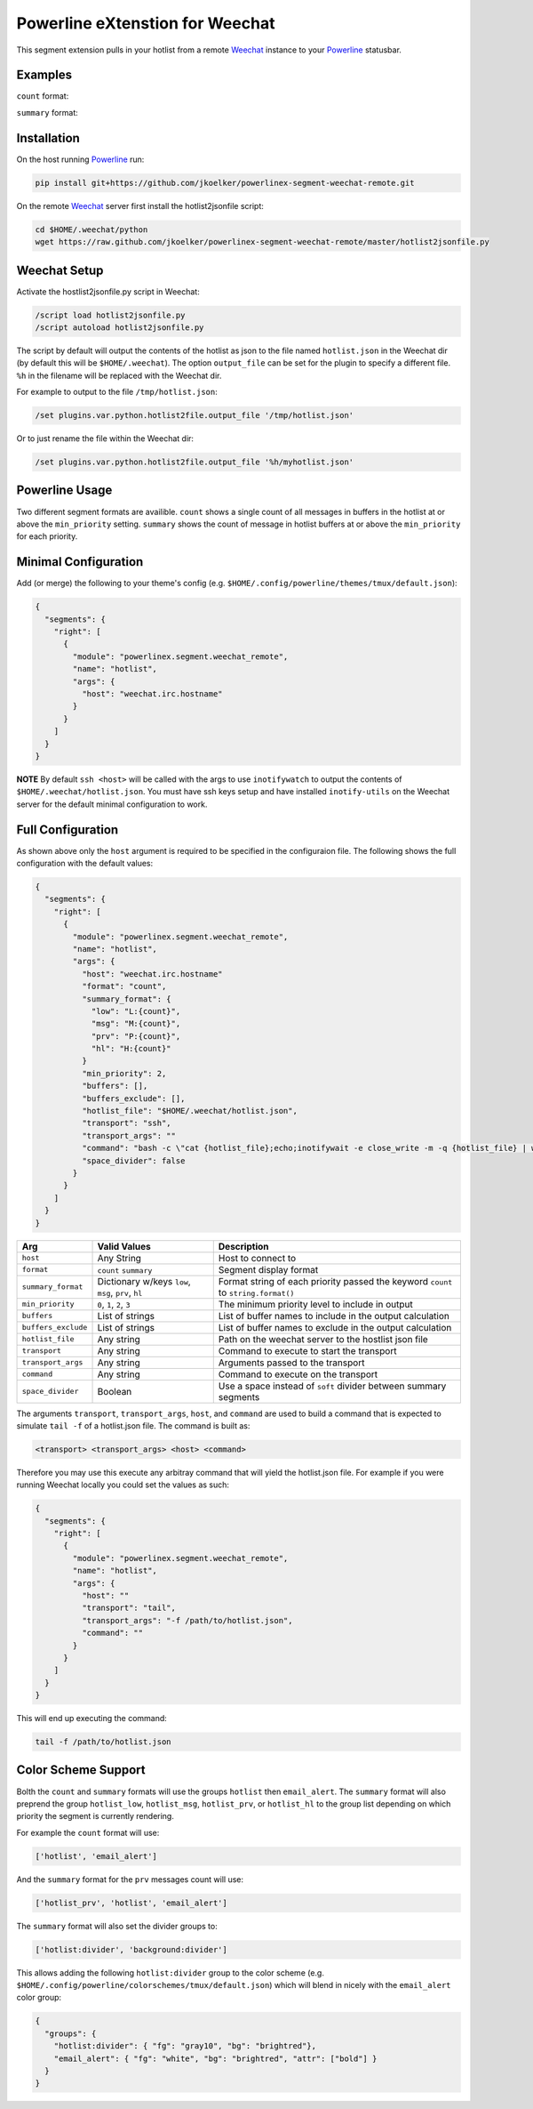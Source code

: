 Powerline eXtenstion for Weechat
================================

This segment extension pulls in your hotlist from a remote
`Weechat <http://weechat.org>`_ instance to your
`Powerline <https://github.com/Lokaltog/powerline>`_ statusbar.


Examples
--------

``count`` format:

.. image:: https://raw.github.com/jkoelker/powerlinex-segment-weechat-remote/master/images/count.png

``summary`` format:

.. image:: https://raw.github.com/jkoelker/powerlinex-segment-weechat-remote/master/images/summary.png


Installation
------------

On the host running `Powerline <https://github.com/Lokaltog/powerline>`_ run:

.. code-block:: bash

    pip install git+https://github.com/jkoelker/powerlinex-segment-weechat-remote.git

On the remote `Weechat <http://weechat.org>`_ server first install the
hotlist2jsonfile script:

.. code-block:: bash

    cd $HOME/.weechat/python
    wget https://raw.github.com/jkoelker/powerlinex-segment-weechat-remote/master/hotlist2jsonfile.py


Weechat Setup
-------------

Activate the hostlist2jsonfile.py script  in Weechat:

.. code-block:: bash

    /script load hotlist2jsonfile.py
    /script autoload hotlist2jsonfile.py

The script by default will output the contents of the hotlist as json to the
file named ``hotlist.json`` in the Weechat dir (by default this will be
``$HOME/.weechat``). The option ``output_file`` can be set for the plugin to
specify a different file. ``%h`` in the filename will be replaced with the
Weechat dir.

For example to output to the file ``/tmp/hotlist.json``:

.. code-block:: bash

    /set plugins.var.python.hotlist2file.output_file '/tmp/hotlist.json'

Or to just rename the file within the Weechat dir:

.. code-block:: bash

    /set plugins.var.python.hotlist2file.output_file '%h/myhotlist.json'


Powerline Usage
---------------

Two different segment formats are availible. ``count`` shows a single count of
all messages in buffers in the hotlist at or above the ``min_priority``
setting. ``summary`` shows the count of message in hotlist buffers at or above
the ``min_priority`` for each priority.


Minimal Configuration
---------------------

Add (or merge) the following to your theme's config (e.g.
``$HOME/.config/powerline/themes/tmux/default.json``):

.. code-block:: javascript

    {
      "segments": {
        "right": [
          {
            "module": "powerlinex.segment.weechat_remote",
            "name": "hotlist",
            "args": {
              "host": "weechat.irc.hostname"
            }
          }
        ]
      }
    }

**NOTE** By default ``ssh <host>`` will be called with the args to use
``inotifywatch`` to output the contents of ``$HOME/.weechat/hotlist.json``.
You must have ssh keys setup and have installed ``inotify-utils`` on the
Weechat server for the default minimal configuration to work.


Full Configuration
------------------

As shown above only the ``host`` argument is required to be specified in the
configuraion file. The following shows the full configuration with the default
values:

.. code-block:: javascript

    {
      "segments": {
        "right": [
          {
            "module": "powerlinex.segment.weechat_remote",
            "name": "hotlist",
            "args": {
              "host": "weechat.irc.hostname"
              "format": "count",
              "summary_format": {
                "low": "L:{count}",
                "msg": "M:{count}",
                "prv": "P:{count}",
                "hl": "H:{count}"
              }
              "min_priority": 2,
              "buffers": [],
              "buffers_exclude": [],
              "hotlist_file": "$HOME/.weechat/hotlist.json",
              "transport": "ssh",
              "transport_args": ""
              "command": "bash -c \"cat {hotlist_file};echo;inotifywait -e close_write -m -q {hotlist_file} | while read;do cat {hotlist_file};echo;done\"",
              "space_divider": false
            }
          }
        ]
      }
    }

+---------------------+-------------------+----------------------------------+
| Arg                 | Valid Values      | Description                      |
+=====================+===================+==================================+
| ``host``            | Any String        | Host to connect to               |
+---------------------+-------------------+----------------------------------+
| ``format``          | ``count``         | Segment display format           |
|                     | ``summary``       |                                  |
+---------------------+-------------------+----------------------------------+
| ``summary_format``  | Dictionary w/keys | Format string of each priority   |
|                     | ``low``, ``msg``, | passed the keyword ``count``     |
|                     | ``prv``, ``hl``   | to ``string.format()``           |
+---------------------+-------------------+----------------------------------+
| ``min_priority``    | ``0``, ``1``,     | The minimum priority level to    |
|                     | ``2``, ``3``      | include in output                |
+---------------------+-------------------+----------------------------------+
| ``buffers``         | List of strings   | List of buffer names to include  |
|                     |                   | in the output calculation        |
+---------------------+-------------------+----------------------------------+
| ``buffers_exclude`` | List of strings   | List of buffer names to exclude  |
|                     |                   | in the output calculation        |
+---------------------+-------------------+----------------------------------+
| ``hotlist_file``    | Any string        | Path on the weechat server to    |
|                     |                   | the hostlist json file           |
+---------------------+-------------------+----------------------------------+
| ``transport``       | Any string        | Command to execute to start the  |
|                     |                   | transport                        |
+---------------------+-------------------+----------------------------------+
| ``transport_args``  | Any string        | Arguments passed to the          |
|                     |                   | transport                        |
+---------------------+-------------------+----------------------------------+
| ``command``         | Any string        | Command to execute on the        |
|                     |                   | transport                        |
+---------------------+-------------------+----------------------------------+
| ``space_divider``   | Boolean           | Use a space instead of ``soft``  |
|                     |                   | divider between summary segments |
+---------------------+-------------------+----------------------------------+

The arguments ``transport``, ``transport_args``, ``host``, and ``command`` are
used to build a command that is expected to simulate ``tail -f`` of a
hotlist.json file. The command is built as:

.. code-block:: bash

    <transport> <transport_args> <host> <command>


Therefore you may use this execute any arbitray command that will yield the
hotlist.json file. For example if you were running Weechat locally you
could set the values as such:

.. code-block:: javascript

    {
      "segments": {
        "right": [
          {
            "module": "powerlinex.segment.weechat_remote",
            "name": "hotlist",
            "args": {
              "host": ""
              "transport": "tail",
              "transport_args": "-f /path/to/hotlist.json",
              "command": ""
            }
          }
        ]
      }
    }

This will end up executing the command:

.. code-block:: bash

    tail -f /path/to/hotlist.json


Color Scheme Support
--------------------

Bolth the ``count`` and ``summary`` formats will use the groups ``hotlist``
then ``email_alert``. The ``summary`` format will also preprend the group
``hotlist_low``, ``hotlist_msg``, ``hotlist_prv``, or ``hotlist_hl`` to the
group list depending on which priority the segment is currently rendering.

For example the ``count`` format will use:

.. code-block:: python

    ['hotlist', 'email_alert']

And the ``summary`` format for the ``prv`` messages count will use:

.. code-block:: python

    ['hotlist_prv', 'hotlist', 'email_alert']

The ``summary`` format will also set the divider groups to:

.. code-block:: python

    ['hotlist:divider', 'background:divider']

This allows adding the following ``hotlist:divider`` group to the color scheme
(e.g. ``$HOME/.config/powerline/colorschemes/tmux/default.json``) which will
blend in nicely with the ``email_alert`` color group:

.. code-block:: javascript

    {
      "groups": {
        "hotlist:divider": { "fg": "gray10", "bg": "brightred"},
        "email_alert": { "fg": "white", "bg": "brightred", "attr": ["bold"] }
      }
    }
